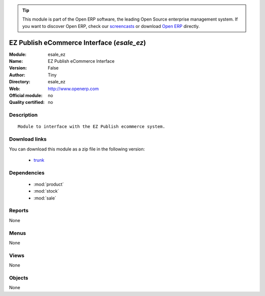 
.. module:: esale_ez
    :synopsis: EZ Publish eCommerce Interface 
    :noindex:
.. 

.. raw:: html

      <br />
    <link rel="stylesheet" href="../_static/hide_objects_in_sidebar.css" type="text/css" />

.. tip:: This module is part of the Open ERP software, the leading Open Source 
  enterprise management system. If you want to discover Open ERP, check our 
  `screencasts <href="http://openerp.tv>`_ or download 
  `Open ERP <href="http://openerp.com>`_ directly.

.. raw:: html

    <div class="js-kit-rating" title="" permalink="" standalone="yes" path="esale_ez"></div>
    <script src="http://js-kit.com/ratings.js"></script>

EZ Publish eCommerce Interface (*esale_ez*)
===========================================
:Module: esale_ez
:Name: EZ Publish eCommerce Interface
:Version: False
:Author: Tiny
:Directory: esale_ez
:Web: http://www.openerp.com
:Official module: no
:Quality certified: no

Description
-----------

::

  Module to interface with the EZ Publish ecommerce system.

Download links
--------------

You can download this module as a zip file in the following version:

  * `trunk </download/modules/trunk/esale_ez.zip>`_


Dependencies
------------

 * :mod:`product`
 * :mod:`stock`
 * :mod:`sale`

Reports
-------

None


Menus
-------


None


Views
-----


None



Objects
-------

None
